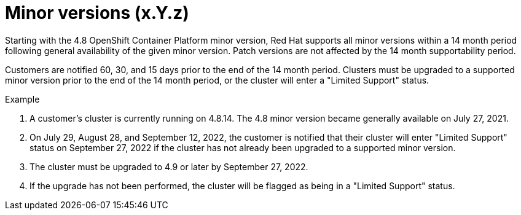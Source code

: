 // Module included in the following assemblies:
//
// * rosa_policy/rosa-life-cycle.adoc

[id="rosa-minor-versions_{context}"]
= Minor versions (x.Y.z)

Starting with the 4.8 OpenShift Container Platform minor version, Red Hat supports all minor
versions within a 14 month period following general availability of the given minor version. Patch
versions are not affected by the 14 month supportability period.

Customers are notified 60, 30, and 15 days prior to the end of the 14 month period. Clusters must be upgraded to
a supported minor version prior to the end of the 14 month period, or the cluster will enter
a "Limited Support" status.

.Example
. A customer's cluster is currently running on 4.8.14. The 4.8 minor version became generally
  available on July 27, 2021.
. On July 29, August 28, and September 12, 2022, the customer is notified that their cluster will enter "Limited Support" status
  on September 27, 2022 if the cluster has not already been upgraded to a supported minor version.
. The cluster must be upgraded to 4.9 or later by September 27, 2022.
. If the upgrade has not been performed, the cluster will be flagged as being in a "Limited Support" status.

